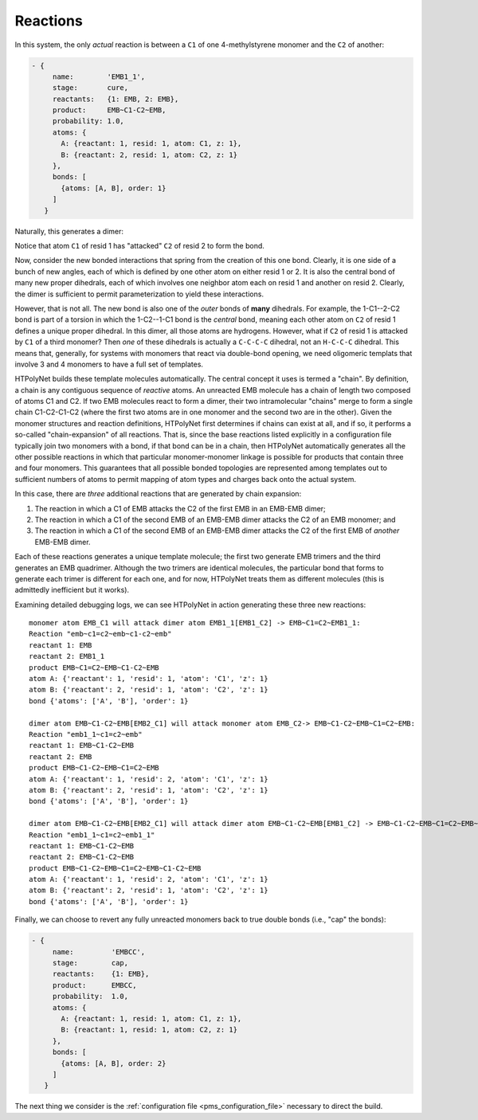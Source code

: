 .. _pms_reaction_dictionaries:

Reactions
=========

In this system, the only *actual* reaction is between  a ``C1`` of one 4-methylstyrene monomer and the ``C2`` of another:

.. code-block:: yaml

 - {
      name:        'EMB1_1',
      stage:       cure,
      reactants:   {1: EMB, 2: EMB},
      product:     EMB~C1-C2~EMB,
      probability: 1.0,
      atoms: {
        A: {reactant: 1, resid: 1, atom: C1, z: 1},
        B: {reactant: 2, resid: 1, atom: C2, z: 1}
      },
      bonds: [
        {atoms: [A, B], order: 1}
      ]
    }

Naturally, this generates a dimer:

.. image:: EMB1_1_labelled.png

Notice that atom ``C1`` of resid 1 has "attacked" ``C2`` of resid 2 to form the bond.

Now, consider the new bonded interactions that spring from the creation of this one bond.  Clearly, it is one side of a bunch of new angles, each of which is defined by one other atom on either resid 1 or 2.  It is also the central bond of many new proper dihedrals, each of which involves one neighbor atom each on resid 1 and another on resid 2.  Clearly, the dimer is sufficient to permit parameterization to yield these interactions.

However, that is not all.  The new bond is also one of the *outer* bonds of **many** dihedrals.  For example, the 1-C1--2-C2 bond is part of a torsion in which the 1-C2--1-C1 bond is the *central* bond, meaning each other atom on ``C2`` of resid 1 defines a unique proper dihedral.  In this dimer, all those atoms are hydrogens.  However, what if ``C2`` of resid 1 is attacked by ``C1`` of a third monomer?  Then *one* of these dihedrals is actually a ``C-C-C-C`` dihedral, not an ``H-C-C-C`` dihedral.  This means that, generally, for systems with monomers that react via double-bond opening, we need oligomeric templats that involve 3 and 4 monomers to have a full set of templates.

HTPolyNet builds these template molecules automatically.  The central concept it uses is termed a "chain".  By definition, a chain is any contiguous sequence of *reactive* atoms.  An unreacted EMB molecule has a chain of length two composed of atoms C1 and C2.  If two EMB molecules react to form a dimer, their two intramolecular "chains" merge to form a single chain C1-C2-C1-C2 (where the first two atoms are in one monomer and the second two are in the other).  Given the monomer structures and reaction definitions, HTPolyNet first determines if chains can exist at all, and if so, it performs a so-called "chain-expansion" of all reactions.  That is, since the base reactions listed explicitly in a configuration file typically join two monomers with a bond, if that bond can be in a chain, then HTPolyNet automatically generates all the other possible reactions in which that particular monomer-monomer linkage is possible for products that contain three and four monomers.  This guarantees that all possible bonded topologies are represented among templates out to sufficient numbers of atoms to permit mapping of atom types and charges back onto the actual system.

In this case, there are *three* additional reactions that are generated by chain expansion:

1.  The reaction in which a C1 of EMB attacks the C2 of the first EMB in an EMB-EMB dimer;
2.  The reaction in which a C1 of the second EMB of an EMB-EMB dimer attacks the C2 of an EMB monomer; and
3.  The reaction in which a C1 of the second EMB of an EMB-EMB dimer attacks the C2 of the first EMB of *another* EMB-EMB dimer.

Each of these reactions generates a unique template molecule; the first two generate EMB trimers and the third generates an EMB quadrimer.  Although the two trimers are identical molecules, the particular bond that forms to generate each trimer is different for each one, and for now, HTPolyNet treats them as different molecules (this is admittedly inefficient but it works).  

Examining detailed debugging logs, we can see HTPolyNet in action generating these three new reactions::

  monomer atom EMB_C1 will attack dimer atom EMB1_1[EMB1_C2] -> EMB~C1=C2~EMB1_1:
  Reaction "emb~c1=c2~emb~c1-c2~emb"
  reactant 1: EMB
  reactant 2: EMB1_1
  product EMB~C1=C2~EMB~C1-C2~EMB
  atom A: {'reactant': 1, 'resid': 1, 'atom': 'C1', 'z': 1}
  atom B: {'reactant': 2, 'resid': 1, 'atom': 'C2', 'z': 1}
  bond {'atoms': ['A', 'B'], 'order': 1}

  dimer atom EMB~C1-C2~EMB[EMB2_C1] will attack monomer atom EMB_C2-> EMB~C1-C2~EMB~C1=C2~EMB:
  Reaction "emb1_1~c1=c2~emb"
  reactant 1: EMB~C1-C2~EMB
  reactant 2: EMB
  product EMB~C1-C2~EMB~C1=C2~EMB
  atom A: {'reactant': 1, 'resid': 2, 'atom': 'C1', 'z': 1}
  atom B: {'reactant': 2, 'resid': 1, 'atom': 'C2', 'z': 1}
  bond {'atoms': ['A', 'B'], 'order': 1}

  dimer atom EMB~C1-C2~EMB[EMB2_C1] will attack dimer atom EMB~C1-C2~EMB[EMB1_C2] -> EMB~C1-C2~EMB~C1=C2~EMB~C1-C2~EMB:
  Reaction "emb1_1~c1=c2~emb1_1"
  reactant 1: EMB~C1-C2~EMB
  reactant 2: EMB~C1-C2~EMB
  product EMB~C1-C2~EMB~C1=C2~EMB~C1-C2~EMB
  atom A: {'reactant': 1, 'resid': 2, 'atom': 'C1', 'z': 1}
  atom B: {'reactant': 2, 'resid': 1, 'atom': 'C2', 'z': 1}
  bond {'atoms': ['A', 'B'], 'order': 1}

Finally, we can choose to revert any fully unreacted monomers back to true double bonds (i.e., "cap" the bonds):

.. code-block:: yaml

 - {
      name:         'EMBCC',
      stage:        cap,
      reactants:    {1: EMB},
      product:      EMBCC,
      probability:  1.0,
      atoms: {
        A: {reactant: 1, resid: 1, atom: C1, z: 1},
        B: {reactant: 1, resid: 1, atom: C2, z: 1}
      },
      bonds: [
        {atoms: [A, B], order: 2}
      ]
    }

The next thing we consider is the :ref:`configuration file <pms_configuration_file>` necessary to direct the build.
